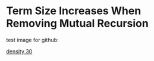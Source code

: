 * Term Size Increases When Removing Mutual Recursion

test image for github:

[[file:density-30.png][density 30]]
